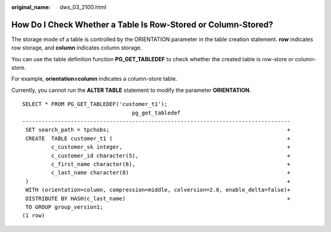 :original_name: dws_03_2100.html

.. _dws_03_2100:

How Do I Check Whether a Table Is Row-Stored or Column-Stored?
==============================================================

The storage mode of a table is controlled by the ORIENTATION parameter in the table creation statement. **row** indicates row storage, and **column** indicates column storage.

You can use the table definition function **PG_GET_TABLEDEF** to check whether the created table is row-store or column-store.

For example, **orientation=column** indicates a column-store table.

Currently, you cannot run the **ALTER TABLE** statement to modify the parameter **ORIENTATION**.

::

   SELECT * FROM PG_GET_TABLEDEF('customer_t1');
                                     pg_get_tabledef
   -----------------------------------------------------------------------------------
    SET search_path = tpchobs;                                                       +
    CREATE  TABLE customer_t1 (                                                      +
            c_customer_sk integer,                                                   +
            c_customer_id character(5),                                              +
            c_first_name character(6),                                               +
            c_last_name character(8)                                                 +
    )                                                                                +
    WITH (orientation=column, compression=middle, colversion=2.0, enable_delta=false)+
    DISTRIBUTE BY HASH(c_last_name)                                                  +
    TO GROUP group_version1;
   (1 row)
